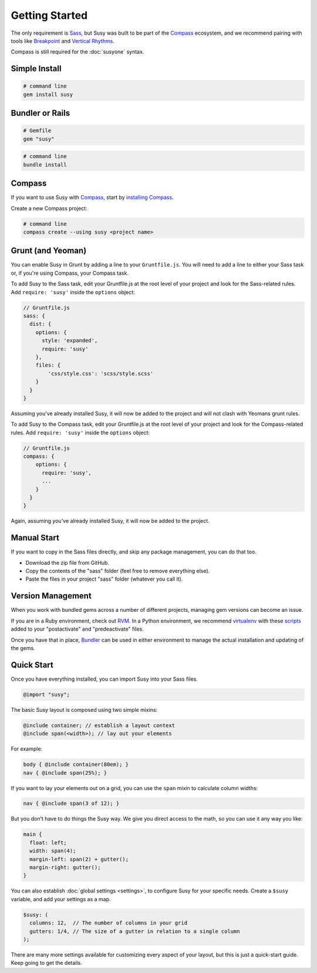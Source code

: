 Getting Started
===============

The only requirement is `Sass`_,
but Susy was built to be part of the `Compass`_ ecosystem,
and we recommend pairing with tools like
`Breakpoint`_
and `Vertical Rhythms`_.

Compass is still required for the :doc:`susyone` syntax.

.. _Sass: http://sass-lang.com/
.. _Compass: http://compass-style.org/
.. _Breakpoint: http://breakpoint-sass.com/
.. _Vertical Rhythms: http://compass-style.org/reference/compass/typography/vertical_rhythm/


Simple Install
--------------

.. code-block:: bash

  # command line
  gem install susy


Bundler or Rails
----------------

.. code-block:: ruby

  # Gemfile
  gem "susy"

.. code-block:: bash

  # command line
  bundle install

.. _Bundler: http://bundler.io/
.. _Rails: http://rubyonrails.org/


Compass
-------

If you want to use Susy with `Compass`_,
start by `installing Compass`_.

Create a new Compass project:

.. code-block:: bash

  # command line
  compass create --using susy <project name>

.. _Compass: http://compass-style.org/
.. _installing Compass: http://compass-style.org/install/


Grunt (and Yeoman)
------------------

You can enable Susy in Grunt by adding a line to your ``Gruntfile.js``.
You will need to add a line to either your Sass task or, if you're using Compass, your Compass task.

To add Susy to the Sass task, edit your Gruntfile.js at the root level of your project
and look for the Sass-related rules. Add ``require: 'susy'`` inside the ``options`` object:

.. code-block:: js

  // Gruntfile.js
  sass: {
    dist: {
      options: {
        style: 'expanded',
        require: 'susy'
      },
      files: {
          'css/style.css': 'scss/style.scss'
      }
    }
  }

Assuming you've already installed Susy,
it will now be added to the project
and will not clash with Yeomans grunt rules.

To add Susy to the Compass task, edit your Gruntfile.js at the root level of your project
and look for the Compass-related rules. Add ``require: 'susy'`` inside the ``options`` object:

.. code-block:: js

  // Gruntfile.js
  compass: {
      options: {
        require: 'susy',
        ...
      }
    }
  }

Again, assuming you've already installed Susy,
it will now be added to the project.


Manual Start
------------

If you want to copy in the Sass files directly,
and skip any package management,
you can do that too.

- Download the zip file from GitHub.
- Copy the contents of the "sass" folder (feel free to remove everything else).
- Paste the files in your project "sass" folder (whatever you call it).


Version Management
------------------

When you work with bundled gems
across a number of different projects,
managing gem versions can become an issue.

If you are in a Ruby environment, check out `RVM`_.
In a Python environment, we recommend `virtualenv`_
with these `scripts`_ added to your
"postactivate" and "predeactivate" files.

Once you have that in place,
`Bundler`_ can be used in either environment
to manage the actual installation and updating of the gems.

.. _RVM: https://rvm.io/
.. _virtualenv: http://www.virtualenv.org/en/latest/index.html
.. _scripts: https://gist.github.com/1078601


Quick Start
-----------

Once you have everything installed,
you can import Susy into your Sass files.

.. code-block:: scss

  @import "susy";

The basic Susy layout is composed using two simple mixins:

.. code-block:: scss

  @include container; // establish a layout context
  @include span(<width>); // lay out your elements

For example:

.. code-block:: scss

  body { @include container(80em); }
  nav { @include span(25%); }

If you want to lay your elements out on a grid,
you can use the ``span`` mixin to calculate column widths:

.. code-block:: scss

  nav { @include span(3 of 12); }

But you don't have to do things the Susy way.
We give you direct access to the math,
so you can use it any way you like:

.. code-block:: scss

  main {
    float: left;
    width: span(4);
    margin-left: span(2) + gutter();
    margin-right: gutter();
  }

You can also establish :doc:`global settings <settings>`,
to configure Susy for your specific needs.
Create a ``$susy`` variable,
and add your settings as a map.

.. code-block:: scss

  $susy: (
    columns: 12,  // The number of columns in your grid
    gutters: 1/4, // The size of a gutter in relation to a single column
  );

There are many more settings available
for customizing every aspect of your layout,
but this is just a quick-start guide.
Keep going to get the details.

